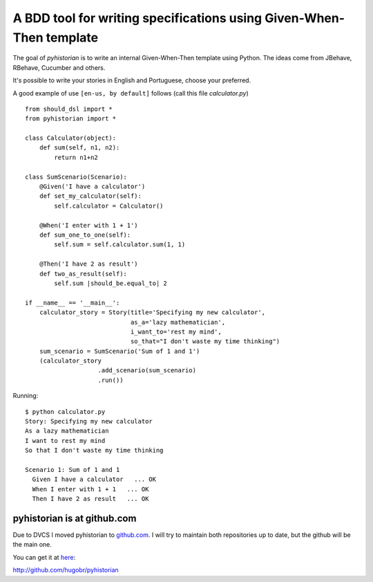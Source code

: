 A BDD tool for writing specifications using Given-When-Then template
====================================================================

The goal of *pyhistorian* is to write an internal Given-When-Then template using Python.
The ideas come from JBehave, RBehave, Cucumber and others.

It's possible to write your stories in English and Portuguese, choose your preferred.

A good example of use ``[en-us, by default]`` follows (call this file *calculator.py*)

::
    
    from should_dsl import *
    from pyhistorian import *
    
    class Calculator(object):
        def sum(self, n1, n2):
            return n1+n2
    
    class SumScenario(Scenario):
        @Given('I have a calculator')
        def set_my_calculator(self):
            self.calculator = Calculator()
    
        @When('I enter with 1 + 1')
        def sum_one_to_one(self):
            self.sum = self.calculator.sum(1, 1)
    
        @Then('I have 2 as result')
        def two_as_result(self):
            self.sum |should_be.equal_to| 2
    
    if __name__ == '__main__':
        calculator_story = Story(title='Specifying my new calculator',
                                 as_a='lazy mathematician',
                                 i_want_to='rest my mind',
                                 so_that="I don't waste my time thinking")
        sum_scenario = SumScenario('Sum of 1 and 1')
        (calculator_story
                        .add_scenario(sum_scenario)
                        .run())


Running:

::

    $ python calculator.py 
    Story: Specifying my new calculator
    As a lazy mathematician
    I want to rest my mind
    So that I don't waste my time thinking

    Scenario 1: Sum of 1 and 1
      Given I have a calculator   ... OK
      When I enter with 1 + 1   ... OK
      Then I have 2 as result   ... OK


pyhistorian is at github.com
----------------------------
Due to DVCS I moved pyhistorian to `github.com <http://github.com>`_. I will try to maintain both repositories up to date, but the github will be the main one.

You can get it at `here <http://github.com/hugobr/pyhistorian>`_:

http://github.com/hugobr/pyhistorian
